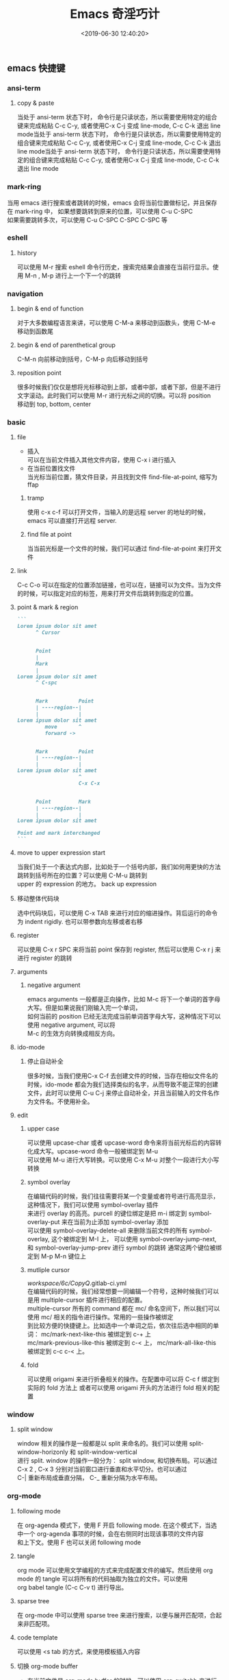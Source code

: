 #+TITLE:  Emacs 奇淫巧计
#+AUTHOR: 孙建康（rising.lambda）
#+EMAIL:  rising.lambda@gmail.com
#+DATE: <2019-06-30 12:40:20>
#+UPDATED: <2021-11-02>
#+LAYOUT: post
#+EXCERPT: emacs 各种常见的使用技巧  
#+DESCRIPTION: emacs 各种常见的使用技巧
#+TAGS: emacs, productivity
#+CATEGORIES: productivity
#+PROPERTY:    header-args        :comments org
#+PROPERTY:    header-args        :mkdirp yes
#+OPTIONS:     num:nil toc:nil todo:nil tasks:nil tags:nil \n:t
#+OPTIONS:     skip:nil author:nil email:nil creator:nil timestamp:nil
#+INFOJS_OPT:  view:nil toc:nil ltoc:t mouse:underline buttons:0 path:http://orgmode.org/org-info.js
#+LATEX_HEADER: \usepackage{xeCJK}
#+LATEX_HEADER: \setCJKmainfont{Heiti SC}

** emacs 快捷键
*** ansi-term
**** copy & paste
     当处于 ansi-term 状态下时， 命令行是只读状态，所以需要使用特定的组合键来完成粘贴 C-c C-y, 或者使用C-x C-j 变成 line-mode, C-c C-k 退出 line mode当处于 ansi-term 状态下时， 命令行是只读状态，所以需要使用特定的组合键来完成粘贴 C-c C-y, 或者使用C-x C-j 变成 line-mode, C-c C-k 退出 line mode当处于 ansi-term 状态下时， 命令行是只读状态，所以需要使用特定的组合键来完成粘贴 C-c C-y, 或者使用C-x C-j 变成 line-mode, C-c C-k 退出 line mode
*** mark-ring
    当用 emacs 进行搜索或者跳转的时候，emacs 会将当前位置做标记，并且保存在 mark-ring 中， 如果想要跳转到原来的位置，可以使用 C-u C-SPC
    如果需要跳转多次，可以使用 C-u C-SPC C-SPC C-SPC 等
*** eshell
**** history
    可以使用 M-r 搜索 eshell 命令行历史，搜索完结果会直接在当前行显示。使用 M-n , M-p 进行上一个下一个的跳转
*** navigation
**** begin & end of function
     对于大多数编程语言来讲，可以使用 C-M-a 来移动到函数头，使用 C-M-e 移动到函数尾
**** begin & end of parenthetical group
     C-M-n 向前移动到括号，C-M-p 向后移动到括号
**** reposition point
     很多时候我们仅仅是想将光标移动到上部，或者中部，或者下部，但是不进行文字滚动。此时我们可以使用 M-r 进行光标之间的切换。可以将 position
     移动到 top, bottom, center
*** basic
**** file
     - 插入
       可以在当前文件插入其他文件内容，使用 C-x i 进行插入
     - 在当前位置找文件
       当光标当前位置，猜文件目录，并且找到文件 find-file-at-point, 缩写为 ffap
***** tramp
      使用 c-x c-f 可以打开文件，当输入的是远程 server 的地址的时候，emacs 可以直接打开远程 server.
***** find file at point

      当当前光标是一个文件的时候，我们可以通过 find-file-at-point 来打开文件
**** link
     C-c C-o 可以在指定的位置添加链接，也可以在，链接可以为文件。当为文件的时候，可以指定对应的标签，用来打开文件后跳转到指定的位置。
**** point & mark & region
 #+BEGIN_SRC markdown :eval never :exports code
 ```
 Lorem ipsum dolor sit amet
       ^ Cursor


       Point
       |
       Mark
       |
 Lorem ipsum dolor sit amet
       ^ C-spc


       Mark          Point
       | ----region--|
       |             |
 Lorem ipsum dolor sit amet
          move       ^
          forward ->


       Mark          Point
       | ----region--|
       |             |
 Lorem ipsum dolor sit amet
                     ^
                     C-x C-x


       Point         Mark
       | ----region--|
       |             |
 Lorem ipsum dolor sit amet

 Point and mark interchanged
 ```
 #+END_SRC
**** move to upper expression start
     当我们处于一个表达式内部，比如处于一个括号内部，我们如何用更快的方法跳转到括号所在的位置？可以使用 C-M-u 跳转到
     upper 的 expression 的地方。 back up expression
**** 移动整体代码块
     选中代码块后，可以使用 C-x TAB 来进行对应的缩进操作。背后运行的命令为 indent rigidly. 也可以带参数向左移或者右移
**** register
     可以使用 C-x r SPC 来将当前 point 保存到 register, 然后可以使用 C-x r j 来进行 register 的跳转
**** arguments
***** negative argument
      emacs arguments 一般都是正向操作，比如 M-c 将下一个单词的首字母大写。但是如果说我们刚输入完一个单词，
      如何当前的 position 已经无法完成当前单词首字母大写，这种情况下可以使用 negative argument, 可以将
      M-c 的生效方向转换成相反方向。
**** ido-mode
***** 停止自动补全

      很多时候，当我们使用C-x C-f 去创建文件的时候，当存在相似文件名的时候，ido-mode 都会为我们选择类似的名字，从而导致不能正常的创建文件，此时可以使用 C-u C-j 来停止自动补全，并且当前输入的文件名作为文件名。不使用补全。
**** edit
***** upper case

      可以使用 upcase-char 或者 upcase-word 命令来将当前光标后的内容转化成大写。upcase-word 命令一般被绑定到 M-u
      可以使用 M-u 进行大写转换。可以使用 C-x M-u 对整个一段进行大小写转换
***** symbol overlay

      在编辑代码的时候，我们往往需要将某一个变量或者符号进行高亮显示，这种情况下，我们可以使用 symbol-overlay 插件
      来进行 overlay 的高亮。purcell 的键位绑定是把 m-i 绑定到 symbol-overlay-put 来在当前为止添加 symbol-overlay 添加
      可以使用 symbol-overlay-delete-all 来删除当前文件的所有 symbol-overlay, 这个被绑定到 M-I 上， 可以使用 symbol-overlay-jump-next,
      和 symbol-overlay-jump-prev 进行 symbol 的跳转 通常这两个键位被绑定到 M-p M-n 键位上
***** mutliple cursor
      /workspace/6c/CopyQ/.gitlab-ci.yml
      在编辑代码的时候，我们经常想要一同编辑一个符号，这种时候我们可以是用 multiple-cursor 插件进行相应的配置。
      multiple-cursor 所有的 command 都在 mc/ 命名空间下，所以我们可以使用 mc/ 相关的指令进行操作。常用的一些操作被绑定
      到比较方便的快捷键上。比如选中一个单词之后，依次往后选中相同的单词： mc/mark-next-like-this 被绑定到 c-+ 上
      mc/mark-previous-like-this 被绑定到 c-< 上， mc/mark-all-like-this 被绑定到 c-c c-< 上。
***** fold
      可以使用 origami 来进行折叠相关的操作。在配置中可以将 C-c f 绑定到实际的 fold 方法上 或者可以使用 origami 开头的方法进行 fold 相关的配置
*** window
**** split window
     window 相关的操作是一般都是以 split 来命名的。我们可以使用 split-window-horizonly 和 split-window-vertical
进行 split. window 的操作一般分为： split window, 和切换布局。可以通过 C-x 2 , C-x 3 分别对当前窗口进行垂直和水平切分。也可以通过
C-| 重新布局成垂直分隔， C-_ 重新分隔为水平布局。
*** org-mode
**** following mode
     在 org-agenda 模式下，使用 F 开启 following mode. 在这个模式下，当选中一个 org-agenda 事项的时候，会在右侧同时出现该事项的文件内容
     和上下文。使用 F 也可以关闭 following mode
**** tangle
     org mode 可以使用文学编程的方式来完成配置文件的编写。然后使用 org mode 的 tangle 可以将所有的代码抽取为独立的文件。可以使用
     org babel tangle (C-c C-v t) 进行导出。
**** sparse tree
     在 org-mode 中可以使用 sparse tree 来进行搜索，以便与展开匹配项，合起来非匹配项。
**** code template
     可以使用 <s tab 的方式，来使用模板插入内容
**** 切换 org-mode buffer
     - 在当前文件是 org-mode buffer 的时候，可以使用 org-switchb 来进行 org-mode buffer 的切换
**** org table
***** 在单元格内完成换行
      可以使用 M-RET 在单元格内完成换行的操作。
**** org agenda
***** 如何将循环任务标记为 done
      C-u -1 C-c C-t DONE, 使用 -1 作为 prefix 参数，调用 org-todo 将状态改为 DONE, repeat 的任务会自动被标记为 DONE
*** ivy
**** ivy search and edit
     当使用 ivy M-? 进行搜索的时候，搜索的结果是单独的窗口中显示的。这种情况下可以使用 C-c C-o 在新窗口打开查找结果。但是新打开的查找结果是只读的。此时需要使用C-x C-q 进入 (ivy-wgrep-change-to-wgrep-mode),
     这种情况下 buffer 会变成可编辑模式。结束编辑后，可以时候用C-c C-c (wgrep-finish-edit) 来完成编辑。
*** org agenda
**** filter by tag
     可以使用 / 进行 tag 级别的搜索， 命中的 tag 的项目会展示出来， 使用 C-u / 则会隐藏匹配的项目。使用 / / 取消
     tag filter
**** filter by regexp
     在 org-agenda 模式下，可以使用 = 来进行 regexp 的搜索，所有匹配正则表达式的 todo 都会显示出来。C-u = 将所有匹配的
     的 todo 都隐藏起来。C-u C-u = 取消 regexp 匹配搜索。
**** filter by categary
     在 org-agenda 下可以使用 < 来进行按照当前选中 item 的 category 来搜索。C-u > 来隐藏同样 category 的 item.
**** filter by parent headline
     在 org-agenda 下使用 ^ 来现实当前 todo item 的 slibing item.
**** scheduler

***** timestamp
      很多时候，我们需要使用 org-agenda 来记录重复的工作。比如一周给父母打一次电话。我们通常使用如下的方式来记录这个任务

       ** 给父母打电话
          SCHEDULED: <2019-07-28 SUN +1w>

       这种情况下，如果你两周没有打电弧，就需要连续标记两次 DONE, 才能让当前事物处于正常状态下。遇到这种情况，我们可以使用 ++ 来处理

       ** 给父母打电话
          SCHEDULED: <2019-07-28 SUN ++1w>

       如果当前时间是周五，但是已经两周没有给父母打电话，这种情况下，将当前事物标记为 DONE, org mode 会自动将日期移动到当前周的周末。

       还有一种情况，比如说去健身房锻炼，往往我们需要一定的时间给肌肉休息，所以我们如果说我们好几天没有去了，我们下次去的时间应该从最近一次去的时间往后推指定的时间。这种情况下我们可以使用 .+ 的方式来指定任务的重复。

       ** 去健身房
          SCHEDULED: <2019-07-28 SUN .+2d>

       比如当前时间是 7 月 29日。去健身房的任务已经过期。当我们标记当前任务为 DONE 的时候，org mode 会自动以当前时间重新计算后面需要去的时间，即 today + 2

***** calendar 函数
      很多时候，我们需要更加自定的方式来支持我们能够灵活的定义任务的重复，此时我们可以使用 diary S-exp 的形式来指定一个事务重复的时间

      ** 去健身房
          SCHEDULED: <%%(let ((dayname (calendar-day-of-week date))) (memq dayname '(1 3 5)))>

      这个表达式的意思为: 当前天处于什么一周的第几天，如果是第一天（周一）， 第三天（周三）， 第五天（周五），这种情况下，当前事务就会出现在当前天的 org-agenda 中
**** diary
     经常会发现我们忘了一些重要的节日，这种情况下我们应该如何处理？可以使用 dairy 来记录纪念日，并在一定的时间展示他们

     %%(diary-remind '(diary-anniversary 1 4 2018) 3) 结婚％d周年

     上述表示的是，结婚是在 2018年4月1日。每个结婚纪念日，都会提前三天给出相应的提醒，告诉我们第多少个结婚纪念日
**** auto save

     使用了网盘同步工具之后，我们希望再我们标记完成某项事务的时候，我们的 buffer 能自动保存，这时候我们可以使用如下的配置文件来进行自动保存。

     #+BEGIN_SRC elisp :exports code :eval never
     (advice-add 'org-deadline       :after (lambda (&rest _rest)  (org-save-all-org-buffers)))
     (advice-add 'org-schedule       :after (lambda (&rest _rest)  (org-save-all-org-buffers)))
     (advice-add 'org-store-log-note :after (lambda (&rest _rest)  (org-save-all-org-buffers)))
     (advice-add 'org-todo           :after (lambda (&rest _rest)  (org-save-all-org-buffers)))
     #+END_SRC

     这样在调用 org-deadline, org-schedule, 或者 org-store-log-note, 或者 org-tode 的时候，会插入调用 org-save-org-org-buffers
**** view

***** log view

      当记录循环任务的时候，org-agenda 并没有每天创建一个任务，而是当每次任务完成的时候，将任务的 timestamp 移动到指定的日期。
      这种情况下，如果我们第二天做回顾，我们就不知道昨天我们到底都做了什么。此时可以打开 log view, 可以查看到昨天都做了什么的详细记录信息。 可以在 org-agenda 界面里使用 vl 来打开 log view. v 代表 view, l 代表 log



*** lspmode
**** 补全
     可以使用 company-complete 进行补全的操作，一般情况下这个操作都会被绑定到 M-/ 键位上
*** magit
**** 分割 unstaged hunk
     当使用 magit 的 status 的时候，如果一大段代码，只想提交一段，可以使用 C-SPC 选中想要 stage 的代码片段，
     然后使用 S(stage) 就可以将 hunk 分割开。
** emacs 基本理论
*** emacs 命令
    emacs 中所有的按键都被绑定到 command 上。emacs 上大概有三千多个命令。经常用到的命令都会绑定到相应的快捷键上。
